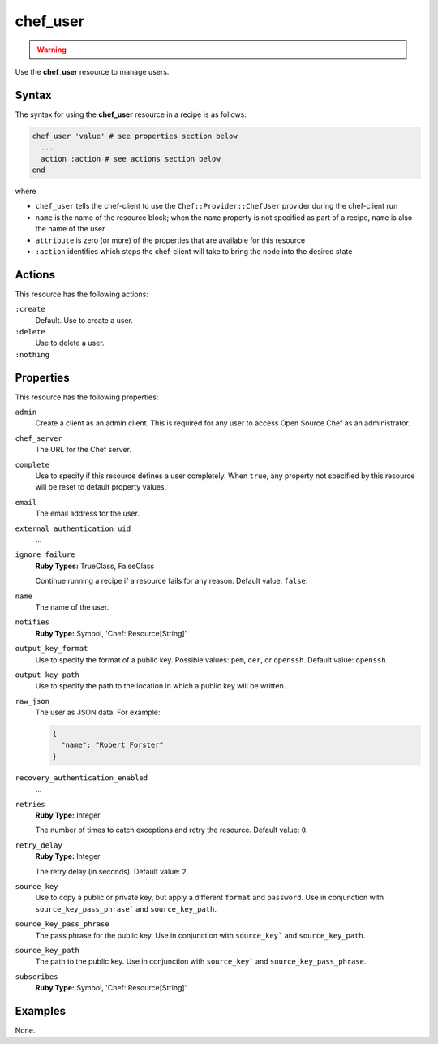 


=====================================================
chef_user
=====================================================

.. warning:: .. include:: ../../includes_notes/includes_notes_provisioning.rst

Use the **chef_user** resource to manage users.

Syntax
=====================================================
The syntax for using the **chef_user** resource in a recipe is as follows:

.. code-block:: ruby

   chef_user 'value' # see properties section below
     ...
     action :action # see actions section below
   end

where 

* ``chef_user`` tells the chef-client to use the ``Chef::Provider::ChefUser`` provider during the chef-client run
* ``name`` is the name of the resource block; when the ``name`` property is not specified as part of a recipe, ``name`` is also the name of the user
* ``attribute`` is zero (or more) of the properties that are available for this resource
* ``:action`` identifies which steps the chef-client will take to bring the node into the desired state

Actions
=====================================================
This resource has the following actions:

``:create``
   Default. Use to create a user.

``:delete``
   Use to delete a user.

``:nothing``
   .. include:: ../../includes_resources_common/includes_resources_common_actions_nothing.rst

Properties
=====================================================
This resource has the following properties:
   
``admin``
   Create a client as an admin client. This is required for any user to access Open Source Chef as an administrator.
   
``chef_server``
   The URL for the Chef server.
   
``complete``
   Use to specify if this resource defines a user completely. When ``true``, any property not specified by this resource will be reset to default property values.
   
``email``
   The email address for the user.
   
``external_authentication_uid``
   ...
   
``ignore_failure``
   **Ruby Types:** TrueClass, FalseClass

   Continue running a recipe if a resource fails for any reason. Default value: ``false``.
   
``name``
   The name of the user.
   
``notifies``
   **Ruby Type:** Symbol, 'Chef::Resource[String]'

   .. include:: ../../includes_resources_common/includes_resources_common_notification_notifies.rst

   .. include:: ../../includes_resources_common/includes_resources_common_notification_timers.rst

   .. include:: ../../includes_resources_common/includes_resources_common_notification_notifies_syntax.rst
   
``output_key_format``
   Use to specify the format of a public key. Possible values: ``pem``, ``der``, or ``openssh``. Default value: ``openssh``.
   
``output_key_path``
   Use to specify the path to the location in which a public key will be written.
   
``raw_json``
   The user as JSON data. For example:
       
   .. code-block:: javascript
       
      {
        "name": "Robert Forster"
      }
   
``recovery_authentication_enabled``
   ...
   
``retries``
   **Ruby Type:** Integer

   The number of times to catch exceptions and retry the resource. Default value: ``0``.
   
``retry_delay``
   **Ruby Type:** Integer

   The retry delay (in seconds). Default value: ``2``.
   
``source_key``
   Use to copy a public or private key, but apply a different ``format`` and ``password``. Use in conjunction with ``source_key_pass_phrase``` and ``source_key_path``.
   
``source_key_pass_phrase``
   The pass phrase for the public key. Use in conjunction with ``source_key``` and ``source_key_path``.
   
``source_key_path``
   The path to the public key. Use in conjunction with ``source_key``` and ``source_key_pass_phrase``.
   
``subscribes``
   **Ruby Type:** Symbol, 'Chef::Resource[String]'

   .. include:: ../../includes_resources_common/includes_resources_common_notification_subscribes.rst

   .. include:: ../../includes_resources_common/includes_resources_common_notification_timers.rst

   .. include:: ../../includes_resources_common/includes_resources_common_notification_subscribes_syntax.rst

.. 
.. Providers
.. =====================================================
.. .. include:: ../../includes_resources_common/includes_resources_common_provider.rst
.. 
.. .. include:: ../../includes_resources_common/includes_resources_common_provider_attributes.rst
.. 
.. .. include:: ../../includes_resources/includes_resource_chef_user_providers.rst
.. 

Examples
=====================================================
None.
